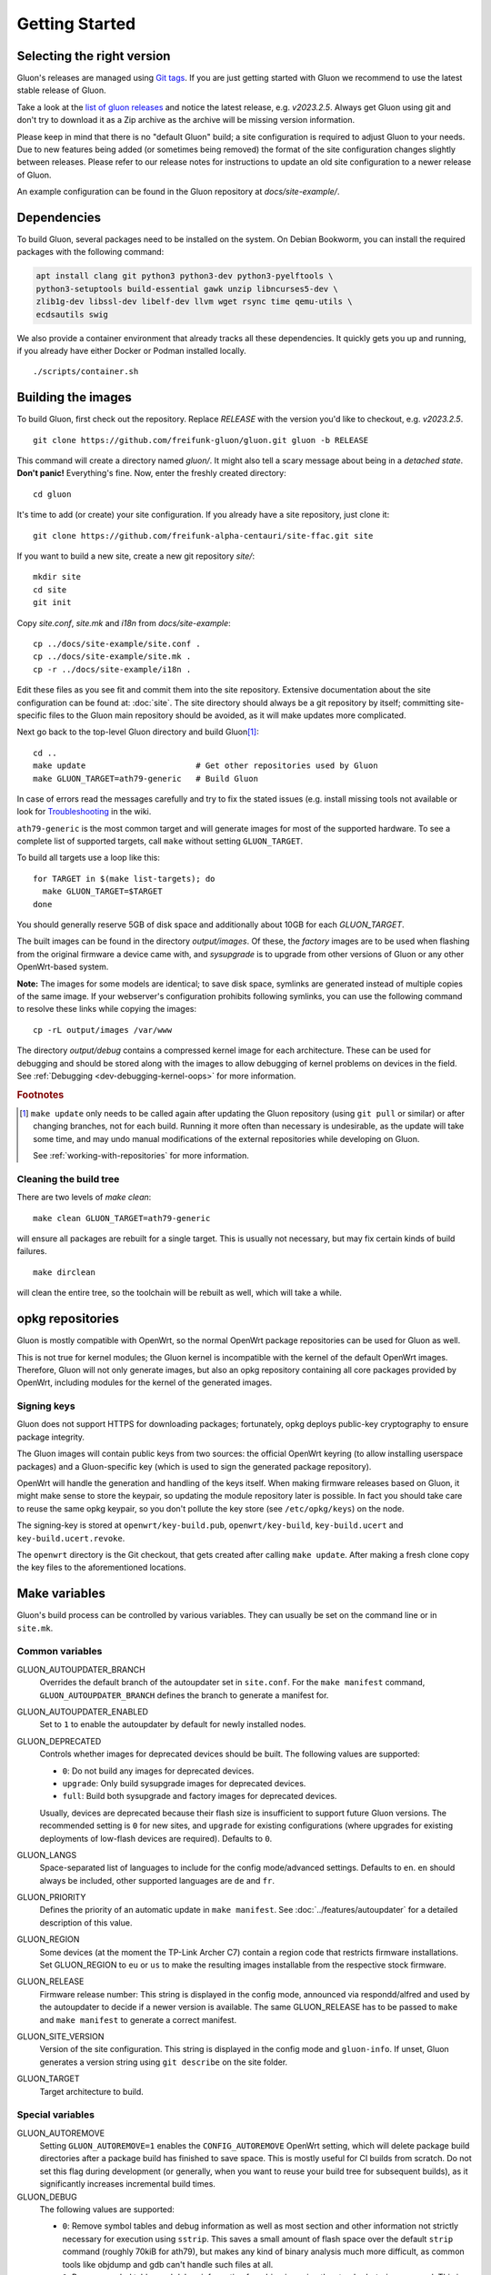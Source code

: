 Getting Started
===============

Selecting the right version
---------------------------

Gluon's releases are managed using `Git tags`_. If you are just getting
started with Gluon we recommend to use the latest stable release of Gluon.

Take a look at the `list of gluon releases`_ and notice the latest release,
e.g. *v2023.2.5*. Always get Gluon using git and don't try to download it
as a Zip archive as the archive will be missing version information.

Please keep in mind that there is no "default Gluon" build; a site configuration
is required to adjust Gluon to your needs. Due to new features being added (or
sometimes being removed) the format of the site configuration changes slightly
between releases. Please refer to our release notes for instructions to update
an old site configuration to a newer release of Gluon.

An example configuration can be found in the Gluon repository at *docs/site-example/*.

.. _Git tags: https://git-scm.com/book/en/v2/Git-Basics-Tagging
.. _list of gluon releases: https://github.com/freifunk-gluon/gluon/releases

Dependencies
------------
To build Gluon, several packages need to be installed on the system.
On Debian Bookworm, you can install the required packages with the following command:

.. code-block:: sh

  apt install clang git python3 python3-dev python3-pyelftools \
  python3-setuptools build-essential gawk unzip libncurses5-dev \
  zlib1g-dev libssl-dev libelf-dev llvm wget rsync time qemu-utils \
  ecdsautils swig

We also provide a container environment that already tracks all these dependencies. It quickly gets you up and running, if you already have either Docker or Podman installed locally.

::

  ./scripts/container.sh

Building the images
-------------------

To build Gluon, first check out the repository. Replace *RELEASE* with the
version you'd like to checkout, e.g. *v2023.2.5*.

::

  git clone https://github.com/freifunk-gluon/gluon.git gluon -b RELEASE

This command will create a directory named *gluon/*.
It might also tell a scary message about being in a *detached state*.
**Don't panic!** Everything's fine.
Now, enter the freshly created directory::

  cd gluon

It's time to add (or create) your site configuration. If you already
have a site repository, just clone it::

  git clone https://github.com/freifunk-alpha-centauri/site-ffac.git site

If you want to build a new site, create a new git repository *site/*::

  mkdir site
  cd site
  git init

Copy *site.conf*, *site.mk* and *i18n* from *docs/site-example*::

  cp ../docs/site-example/site.conf .
  cp ../docs/site-example/site.mk .
  cp -r ../docs/site-example/i18n .

Edit these files as you see fit and commit them into the site repository.
Extensive documentation about the site configuration can be found at:
:doc:`site`. The
site directory should always be a git repository by itself; committing site-specific files
to the Gluon main repository should be avoided, as it will make updates more complicated.

Next go back to the top-level Gluon directory and build Gluon\ [#make_update]_::

  cd ..
  make update                       # Get other repositories used by Gluon
  make GLUON_TARGET=ath79-generic   # Build Gluon

In case of errors read the messages carefully and try to fix the stated issues
(e.g. install missing tools not available or look for Troubleshooting_ in the wiki.

.. _Troubleshooting: https://github.com/freifunk-gluon/gluon/wiki/Troubleshooting

``ath79-generic`` is the most common target and will generate images for most of the supported hardware.
To see a complete list of supported targets, call ``make`` without setting ``GLUON_TARGET``.

To build all targets use a loop like this::

  for TARGET in $(make list-targets); do
    make GLUON_TARGET=$TARGET
  done

You should generally reserve 5GB of disk space and additionally about 10GB for each `GLUON_TARGET`.

The built images can be found in the directory `output/images`. Of these, the `factory`
images are to be used when flashing from the original firmware a device came with,
and `sysupgrade` is to upgrade from other versions of Gluon or any other OpenWrt-based
system.

**Note:** The images for some models are identical; to save disk space, symlinks are generated instead
of multiple copies of the same image. If your webserver's configuration prohibits following
symlinks, you can use the following command to resolve these links while copying the images::

  cp -rL output/images /var/www

The directory `output/debug` contains a compressed kernel image for each
architecture.
These can be used for debugging and should be stored along with the images to
allow debugging of kernel problems on devices in the field.
See :ref:`Debugging <dev-debugging-kernel-oops>` for more information.

.. rubric:: Footnotes

.. [#make_update] ``make update`` only needs to be called again after updating the
  Gluon repository (using ``git pull`` or similar) or after changing branches,
  not for each build. Running it more often than necessary is undesirable, as
  the update will take some time, and may undo manual modifications of the
  external repositories while developing on Gluon.

  See :ref:`working-with-repositories` for more information.

Cleaning the build tree
.......................

There are two levels of `make clean`::

  make clean GLUON_TARGET=ath79-generic

will ensure all packages are rebuilt for a single target. This is usually not
necessary, but may fix certain kinds of build failures.

::

  make dirclean

will clean the entire tree, so the toolchain will be rebuilt as well, which will take a while.

opkg repositories
-----------------

Gluon is mostly compatible with OpenWrt, so the normal OpenWrt package repositories
can be used for Gluon as well.

This is not true for kernel modules; the Gluon kernel is incompatible with the
kernel of the default OpenWrt images. Therefore, Gluon will not only generate images,
but also an opkg repository containing all core packages provided by OpenWrt,
including modules for the kernel of the generated images.

Signing keys
............

Gluon does not support HTTPS for downloading packages; fortunately, opkg deploys
public-key cryptography to ensure package integrity.

The Gluon images will contain public keys from two sources: the official OpenWrt keyring
(to allow installing userspace packages) and a Gluon-specific key (which is used
to sign the generated package repository).

OpenWrt will handle the generation and handling of the keys itself.
When making firmware releases based on Gluon, it might make sense to store
the keypair, so updating the module repository later is possible.
In fact you should take care to reuse the same opkg keypair, so you don't pollute the key
store (see ``/etc/opkg/keys``) on the node.

The signing-key is stored at ``openwrt/key-build.pub``, ``openwrt/key-build``,
``key-build.ucert`` and  ``key-build.ucert.revoke``.

The ``openwrt`` directory is the Git checkout, that gets created after calling ``make update``.
After making a fresh clone copy the key files to the aforementioned locations.

.. _getting-started-make-variables:

Make variables
--------------

Gluon's build process can be controlled by various variables. They can
usually be set on the command line or in ``site.mk``.

Common variables
................

GLUON_AUTOUPDATER_BRANCH
  Overrides the default branch of the autoupdater set in ``site.conf``. For the ``make manifest`` command,
  ``GLUON_AUTOUPDATER_BRANCH`` defines the branch to generate a manifest for.

GLUON_AUTOUPDATER_ENABLED
  Set to ``1`` to enable the autoupdater by default for newly installed nodes.

GLUON_DEPRECATED
  Controls whether images for deprecated devices should be built. The following
  values are supported:

  - ``0``: Do not build any images for deprecated devices.
  - ``upgrade``: Only build sysupgrade images for deprecated devices.
  - ``full``: Build both sysupgrade and factory images for deprecated devices.

  Usually, devices are deprecated because their flash size is insufficient to
  support future Gluon versions. The recommended setting is ``0`` for new sites,
  and ``upgrade`` for existing configurations (where upgrades for existing
  deployments of low-flash devices are required). Defaults to ``0``.

GLUON_LANGS
  Space-separated list of languages to include for the config mode/advanced settings. Defaults to ``en``.
  ``en`` should always be included, other supported languages are ``de`` and ``fr``.

GLUON_PRIORITY
  Defines the priority of an automatic update in ``make manifest``. See :doc:`../features/autoupdater` for
  a detailed description of this value.

GLUON_REGION
  Some devices (at the moment the TP-Link Archer C7) contain a region code that restricts
  firmware installations. Set GLUON_REGION to ``eu`` or ``us`` to make the resulting
  images installable from the respective stock firmware.

GLUON_RELEASE
  Firmware release number: This string is displayed in the config mode, announced
  via respondd/alfred and used by the autoupdater to decide if a newer version
  is available. The same GLUON_RELEASE has to be passed to ``make`` and ``make manifest``
  to generate a correct manifest.

GLUON_SITE_VERSION
  Version of the site configuration. This string is displayed in the config mode
  and ``gluon-info``. If unset, Gluon generates a version string using ``git describe``
  on the site folder.

GLUON_TARGET
  Target architecture to build.

Special variables
.................

GLUON_AUTOREMOVE
  Setting ``GLUON_AUTOREMOVE=1`` enables the ``CONFIG_AUTOREMOVE`` OpenWrt setting, which will delete package build
  directories after a package build has finished to save space. This is mostly useful for CI builds from scratch. Do
  not set this flag during development (or generally, when you want to reuse your build tree for subsequent builds),
  as it significantly increases incremental build times.

GLUON_DEBUG
  The following values are supported:

  - ``0``: Remove symbol tables and debug information as well as most section and other
    information not strictly necessary for execution using ``sstrip``. This saves a small amount
    of flash space over the default ``strip`` command (roughly 70kiB for ath79), but makes any
    kind of binary analysis much more difficult, as common tools like objdump and gdb can't
    handle such files at all.
  - ``1``: Remove symbol tables and debug information from binaries using the standard ``strip``
    command. This is the default.
  - ``2``:  Include debugging symbols usable with GDB or similar tools in all binaries of the image.
    Requires a device or target with at least 16 MB of flash space, e.g. ``x86-64``.

GLUON_MINIFY
  Setting ``GLUON_MINIFY=0`` will omit the minification of scripts during the build process. By
  default the flag is set to ``1``. Disabling the flag is handy if human readable scripts on the
  devices are desired for development purposes. Be aware that this will increase the size of the
  resulting images and is therefore not suitable for devices with small flash chips.

GLUON_DEVICES
  List of devices to build. The list contains the Gluon profile name of a device, the profile
  name is the first parameter of the ``device`` command in a target file.
  e.g. ``GLUON_DEVICES="avm-fritz-box-4020 tp-link-tl-wdr4300-v1"``.
  Empty by default to build all devices of a target.

GLUON_IMAGEDIR
  Path where images will be stored. Defaults to ``$(GLUON_OUTPUTDIR)/images``.

GLUON_PACKAGEDIR
  Path where the opkg package repository will be stored. Defaults to ``$(GLUON_OUTPUTDIR)/packages``.

GLUON_OUTPUTDIR
  Path where output files will be stored. Defaults to ``output``.

GLUON_SITEDIR
  Path to the site configuration. Defaults to ``site``.
